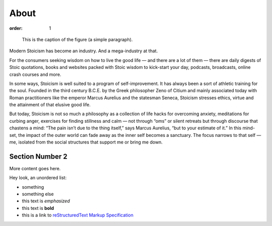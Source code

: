 =====
About
=====

:order: 1

.. figure:: {attach}testimg.png
   :alt: Testing image.

   This is the caption of the figure (a simple paragraph).

Modern Stoicism has become an industry. And a mega-industry at that.

For the consumers seeking wisdom on how to live the good life — and there are a lot of them — there are daily digests of Stoic quotations, books and websites packed with Stoic wisdom to kick-start your day, podcasts, broadcasts, online crash courses and more.

In some ways, Stoicism is well suited to a program of self-improvement. It has always been a sort of athletic training for the soul. Founded in the third century B.C.E. by the Greek philosopher Zeno of Citium and mainly associated today with Roman practitioners like the emperor Marcus Aurelius and the statesman Seneca, Stoicism stresses ethics, virtue and the attainment of that elusive good life.

But today, Stoicism is not so much a philosophy as a collection of life hacks for overcoming anxiety, meditations for curbing anger, exercises for finding stillness and calm — not through “oms” or silent retreats but through discourse that chastens a mind: “The pain isn’t due to the thing itself,” says Marcus Aurelius, “but to your estimate of it.” In this mind-set, the impact of the outer world can fade away as the inner self becomes a sanctuary. The focus narrows to that self — me, isolated from the social structures that support me or bring me down.


Section Number 2
----------------

More content goes here.

Hey look, an unordered list:

- something
- something else
- this text is *emphasized*
- this text is **bold**
- this is a link to `reStructuredText Markup Specification`_

.. _reStructuredText Markup Specification: https://docutils.sourceforge.io/docs/ref/rst/restructuredtext.html

